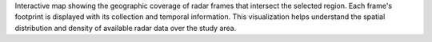 Interactive map showing the geographic coverage of radar frames that intersect the selected region. Each frame's footprint is displayed with its collection and temporal information. This visualization helps understand the spatial distribution and density of available radar data over the study area.
